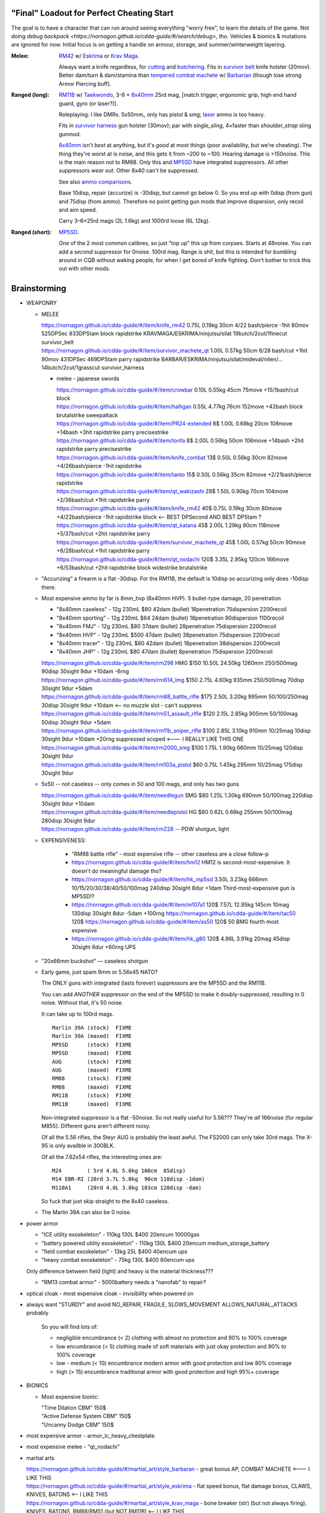 "Final" Loadout for Perfect Cheating Start
======================================================================
The goal is to have a character that can run around seeing everything "worry free", to learn the details of the game.
Not doing `debug backpack <https://nornagon.github.io/cdda-guide/#/search/debug>`, tho.
Vehicles & bionics & mutations are ignored for now.
Initial focus is on getting a handle on armour, storage, and summer/winterweight layering.

:Melee: RM42_ w/ Eskrima_ or `Krav Maga`_.

   Always want a knife regardless, for cutting_ and butchering_.
   Fits in `survivor belt`_ knife holster (20mov).
   Better dam/turn & dam/stamina than `tempered combat machete`_ w/ Barbarian_ (though lose strong Armor Piercing buff).

:Ranged (long): RM11B_ w/ Taekwondo_, 3-6 × 8x40mm_ 25rd mag, [match trigger, ergonomic grip, high end hand guard, gyro (or laser?)].

   Roleplaying: I like DMRs.  5x50mm_ only has pistol & smg; `laser <Laser vs. Rivtech caseless>`_ ammo is too heavy.

   Fits in `survivor harness`_ gun holster (30mov); par with `single_sling`, 4×faster than `shoulder_strap` sling gunmod.

   8x40mm_ isn't *best* at anything, but it's *good* at most things (poor availability, but we're cheating).
   The thing they're worst at is noise, and this gets it from ~200 to ~100.  Hearing damage is >150noise.  This is the main reason not to RM88.
   Only this and MP5SD_ have integrated suppressors.  All other suppressors *wear out*.  Other 8x40 can't be suppressed.

   See also `ammo comparisons`_.

   Base 10disp, repair (accurize) is -30disp, but cannot go below 0.
   So you end up with 0disp (from gun) and 75disp (from ammo).
   Therefore no point getting gun mods that improve dispersion, only recoil and aim speed.

   Carry 3–6×25rd mags (2L 1.6kg) and 1000rd loose (6L 12kg).

:Ranged (short): MP5SD_.

   One of the 2 most common calibres, so just "top up" this up from corpses.
   Starts at 48noise.  You can add a *second* suppressor for 0noise.
   100rd mag.
   Range is shit, but this is intended for bumbling around in CQB without waking people, for when I get bored of knife fighting.
   Don't bother to trick this out with other mods.


.. _cutting:                   https://nornagon.github.io/cdda-guide/#/tool_quality/CUT
.. _butchering:                https://nornagon.github.io/cdda-guide/#/tool_quality/BUTCHER
.. _`survivor harness`:        https://nornagon.github.io/cdda-guide/#/item/survivor_vst
.. _`survivor belt`:           https://nornagon.github.io/cdda-guide/#/item/survivor_belt_notools
.. _RM11B:                     https://nornagon.github.io/cdda-guide/#/item/rm11b_sniper_rifle
.. _RM42:                      https://nornagon.github.io/cdda-guide/#/item/knife_rm42
.. _RM88:                      https://nornagon.github.io/cdda-guide/#/item/rm88_battle_rifle
.. _MP5SD:                     https://nornagon.github.io/cdda-guide/#/item/hk_mp5sd
.. _Eskrima:                   https://nornagon.github.io/cdda-guide/#/martial_art/style_eskrima
.. _`Krav Maga`:               https://nornagon.github.io/cdda-guide/#/martial_art/style_krav_maga
.. _Taekwondo:                 https://nornagon.github.io/cdda-guide/#/martial_art/style_taekwondo
.. _`tempered combat machete`: https://nornagon.github.io/cdda-guide/#/item/survivor_machete_qt
.. _barbarian:                 https://nornagon.github.io/cdda-guide/#/martial_art/style_barbaran


Brainstorming
======================================================================

* WEAPONRY

  * MELEE

    | https://nornagon.github.io/cdda-guide/#/item/knife_rm42                 0.75L 0.19kg 30cm 4/22 bash/pierce -1hit  80mov  525DPSec 833DPStam  block rapidstrike KRAVMAGA/ESKRIMA/ninjutsu/silat 19butch/2cut/1finecut  survivor_belt
    | https://nornagon.github.io/cdda-guide/#/item/survivor_machete_qt        1.00L 0.57kg 50cm 6/28 bash/cut    +1hit  90mov  431DPSec 469DPStam  parry rapidstrike BARBAR/ESKRIMA/ninjutsu/silat/mideval/niten/...  14butch/2cut/1grasscut  survivor_harness

    * melee - japanese swords

      | https://nornagon.github.io/cdda-guide/#/item/crowbar                  0.10L 0.55kg  45cm   75move +15/1bash/cut                      block
      | https://nornagon.github.io/cdda-guide/#/item/halligan                 0.55L 4.77kg  76cm  152move +42bash                block brutalstrike sweepattack
      | https://nornagon.github.io/cdda-guide/#/item/PR24-extended         8$ 1.00L 0.68kg  20cm  108move +14bash +3hit rapidstrike parry precisestrike
      | https://nornagon.github.io/cdda-guide/#/item/tonfa                 8$ 2.00L 0.56kg  50cm  106move +14bash          +2hit rapidstrike parry precisestrike
      | https://nornagon.github.io/cdda-guide/#/item/knife_combat         13$ 0.50L 0.56kg  30cm   82move +4/26bash/pierce -1hit rapidstrike
      | https://nornagon.github.io/cdda-guide/#/item/tanto                15$ 0.50L 0.56kg  35cm   82move +2/21bash/pierce       rapidstrike
      | https://nornagon.github.io/cdda-guide/#/item/qt_wakizashi         28$ 1.50L 0.90kg  70cm  104move +2/36bash/cut    +1hit rapidstrike parry
      | https://nornagon.github.io/cdda-guide/#/item/knife_rm42           40$ 0.75L 0.19kg  30cm   80move +4/22bash/pierce -1hit rapidstrike block                            <-- BEST DPSecond AND BEST DPStam ?
      | https://nornagon.github.io/cdda-guide/#/item/qt_katana            45$ 2.00L 1.29kg  90cm  118move +5/37bash/cut    +2hit rapidstrike parry
      | https://nornagon.github.io/cdda-guide/#/item/survivor_machete_qt  45$ 1.00L 0.57kg  50cm   90move +6/28bash/cut    +1hit rapidstrike parry
      | https://nornagon.github.io/cdda-guide/#/item/qt_nodachi          120$ 3.35L 2.95kg 120cm  166move +6/53bash/cut    +2hit rapidstrike block widestrike brutalstrike

  * "Accurizing" a firearm is a flat -30disp.
    For the RM11B, the default is 10disp so accurizing only does -10disp there.


  * Most expensive ammo by far is 8mm_hvp (8x40mm HVP).
    5 bullet-type damage, 20 penetration

    * "8x40mm caseless" - 12g 230mL $80  42dam (bullet) 18penetration 75dispersion 2200recoil
    * "8x40mm sporting" - 12g 230mL $64  24dam (bullet) 18penetration 90dispersion 1100recoil
    * "8x40mm FMJ"      - 12g 230mL $80  37dam (bullet) 28penetration 75dispersion 2200recoil
    * "8x40mm HVP"      - 12g 230mL $500 47dam (bullet) 38penetration 75dispersion 2200recoil
    * "8x40mm tracer"   - 12g 230mL $80  42dam (bullet) 18penetration 38dispersion 2200recoil
    * "8x40mm JHP"      - 12g 230mL $80  47dam (bullet)  8penetration 75dispersion 2200recoil

    | https://nornagon.github.io/cdda-guide/#/item/rm298 HMG          $150 10.50L 24.50kg 1260mm    250/500mag  90disp 30sight 9dur +10dam -6rng
    | https://nornagon.github.io/cdda-guide/#/item/rm614_lmg          $150  2.75L  4.60kg  935mm    250/500mag  70disp 30sight 9dur  +5dam
    | https://nornagon.github.io/cdda-guide/#/item/rm88_battle_rifle  $175  2.50L  3.20kg  995mm 50/100/250mag  30disp 30sight 9dur +10dam            <-- no muzzle slot - can't suppress
    | https://nornagon.github.io/cdda-guide/#/item/rm51_assault_rifle $120  2.15L  2.85kg  905mm 50/100mag      50disp 30sight 9dur  +5dam
    | https://nornagon.github.io/cdda-guide/#/item/rm11b_sniper_rifle $100  2.85L  3.10kg  910mm      10/25mag  10disp 30sight 9dur +10dam +20rng suppressed scoped    <--- I REALLY LIKE THIS ONE
    | https://nornagon.github.io/cdda-guide/#/item/rm2000_smg         $100  1.75L  1.90kg  660mm      10/25mag 120disp 30sight 9dur
    | https://nornagon.github.io/cdda-guide/#/item/rm103a_pistol       $60  0.75L  1.45kg  295mm      10/25mag 175disp 30sight 9dur

  * 5x50 -- not caseless -- only comes in 50 and 100 mags, and only has two guns

    | https://nornagon.github.io/cdda-guide/#/item/needlegun    SMG $80 1.25L 1.30kg 690mm 50/100mag 220disp 30sight 9dur +10dam
    | https://nornagon.github.io/cdda-guide/#/item/needlepistol HG  $80 0.62L 0.68kg 255mm 50/100mag 280disp 30sight 9dur

    | https://nornagon.github.io/cdda-guide/#/item/rm228 -- PDW shotgun, light

  * EXPENSIVENESS:

      * "RM88 battle rifle" - most expensive rifle -- other caseless are a close follow-p
      * https://nornagon.github.io/cdda-guide/#/item/hm12
        HM12 is second-most-expensive.  It doesn't do meaningful damage tho?

      * https://nornagon.github.io/cdda-guide/#/item/hk_mp5sd  3.50L 3.23kg 666mm 10/15/20/30/38/40/50/100mag 240disp 30sight 8dur +1dam
        Third-most-expensive gun is MP5SD!?

      * https://nornagon.github.io/cdda-guide/#/item/m107a1  120$  7.57L 12.95kg 145cm 10mag 130disp 30sight 8dur -5dam +100rng
        https://nornagon.github.io/cdda-guide/#/item/tac50   120$
        https://nornagon.github.io/cdda-guide/#/item/as50    120$
        50 BMG fourth most expensive

      * https://nornagon.github.io/cdda-guide/#/item/hk_g80  120$  4.96L 3.91kg 20mag 45disp 30sight 8dur +60rng UPS

  * "20x66mm buckshot"  — caseless shotgun

  * Early game, just spam 9mm or 5.56x45 NATO?

    The ONLY guns with integrated (lasts forever) suppressors are the MP5SD and the RM11B.

    You can add *ANOTHER* suppressor on the end of the MP5SD to make it doubly-suppressed, resulting in 0 noise.
    Without that, it's 50 noise.

    It can take up to 100rd mags. ::

        Marlin 39A (stock)  FIXME
        Marlin 39A (maxed)  FIXME
        MP5SD      (stock)  FIXME
        MP5SD      (maxed)  FIXME
        AUG        (stock)  FIXME
        AUG        (maxed)  FIXME
        RM88       (stock)  FIXME
        RM88       (maxed)  FIXME
        RM11B      (stock)  FIXME
        RM11B      (maxed)  FIXME

    Non-integrated suppressor is a flat -50noise.
    So not really useful for 5.56???
    They're *all* 166noise (for regular M855).
    Different guns aren't different noisy.

    Of all the 5.56 rifles, the Steyr AUG is probably the least awful.
    The FS2000 can only take 30rd mags.
    The X-95 is only availble in 300BLK.

    Of all the 7.62x54 rifles, the interesting ones are::

        M24        ( 5rd 4.0L 5.0kg 100cm  85disp)
        M14 EBR-RI (20rd 3.7L 5.0kg  90cm 110disp -1dam)
        M110A1     (20rd 4.0L 3.8kg 103cm 120disp -dam)

    So fuck that just skip straight to the 8x40 caseless.

  * The Marlin 39A can also be 0 noise.

* power armor

  * "ICE utility exoskeleton"             - 110kg 130L $400 20encum 10000gas
  * "battery powered utility exoskeleton" - 110kg 130L $400 20encum medium_storage_battery
  * "field combat exoskeleton"            -  13kg  25L $400 40encum ups
  * "heavy combat exoskeleton"            -  75kg 130L $400 60encum ups

  Only difference between field (light) and heavy is the material thickness???

  * "RM13 combat armor"                   -    5000battery
    needs a "nanofab" to repair?


* optical cloak  - most expensive cloak - invisibility when powered on


* always want "STURDY" and avoid NO_REPAIR, FRAGILE, SLOWS_MOVEMENT
  ALLOWS_NATURAL_ATTACKS probably


    So you will find lots of:

    • negligible encumbrance (< 2) clothing with almost no protection and 90% to 100% coverage
    • low encumbrance (< 5) clothing made of soft materials with just okay protection and 90% to 100% coverage
    • low - medium (< 10) encumbrance modern armor with good protection and low 80% coverage
    • high (> 15) encumbrance traditional armor with good protection and high 95%+ coverage

* BIONICS


  * Most expensive bionic:

    | "Time Dilation CBM"  150$
    | "Active Defense System CBM" 150$
    | "Uncanny Dodge CBM" 150$



* most expensive armor - armor_lc_heavy_chestplate
* most expensive melee - "qt_nodachi"


* martial arts

  | https://nornagon.github.io/cdda-guide/#/martial_art/style_barbaran   - great bonus AP, COMBAT MACHETE   <--- I LIKE THIS
  | https://nornagon.github.io/cdda-guide/#/martial_art/style_eskrima    - flat speed bonus, flat damage bonus, CLAWS, KNIVES, BATONS  <-- I LIKE THIS
  | https://nornagon.github.io/cdda-guide/#/martial_art/style_krav_maga  - bone breaker (str) (but not always firing), KNIVES, BATONS, RM88/RM51 (but NOT RM11B)  <-- I LIKE THIS
  | https://nornagon.github.io/cdda-guide/#/martial_art/style_muay_thai  - str bonuses, unarmed only
  | https://nornagon.github.io/cdda-guide/#/martial_art/style_leopard    - crit chance bonus (dex)
  | https://nornagon.github.io/cdda-guide/#/martial_art/style_ninjutsu   - great but situational - mostly useless in daytime
  | https://nornagon.github.io/cdda-guide/#/martial_art/style_zui_quan


* gunmods:

  :barrel: barrel_ported: overall worse - meh
  :barrel: barrel_small: +75 dispersion +2noise --- CANNOT SPAWN THIS, USE TOOL TO saw_barrel ACTION.  (There is also saw_stock!)
  :grip: light_grip 25% weight reduction, -2 handling, REDUCED_BASHING
  :grip: pistol_grip +2 handling
  :mechanism: match_trigger -1 dispersion
  :mechanism: waterproof (not needed for 8x40mm caseless)
  :brass_catcher: (not needed for 8x40mm caseless)
  :muzzle: muzzle_break: +15disp +14noise +4handling
  :muzzle: suppressor: +2 handling -50noise, CONSUMABLE
  :#rail: offset_sights: +25% sight_dispersion
  :rail: rail_laser_sight: 30sight 3000fov +15aimspeed
  :rail: stabilizer: -1disp +6handling

  :sling: shoulder_strap:        10$ 100g 250ml "adjust - torso_hanging_back" <-- GOOD? --- easier to just have a survivor harness

  :stock: adjustable_stock: -1disp +1handling
  :stock: recoil_stock: +4handling
  :stock accessory: cheek_pad: -1disp +2handling
  :stock accessory: butt_hook +100g +100ml +4cm -15disp <-- not worth it?

  SHIT STOCKS THAT NEED BABYSITTING:

  :stock: high_end_folding_stock: -1disp +5handling (when unfolded), ??? (when folded)
  :stock: wire_stock: +2handling (when unfolded), ...
  :stocK: under_folding_stock: +8handling (when unfolded) ...
  :stock: stock_none: -10handling --- length???

  :underbarrel: bipod: +18handling BIPOD SLOW_WIELD
  :underbarrel: bipod_handguard: (foldable bipod)  +4handling (folded)   +18handling BIPOD SLOW_WIELD (unfolded)
  :underbarrel: modern_handguard: +6handling -6disp, -5%weight
  :#underbarrel: grip: 68g 119ml +6handling <-- WORSE
  :#underbarrel: inter_bayonet: 1g 92ml +22cm +10cut (melee) (unfolded); 1g 92ml (unfolded)  --- FOR SKS/Mosin only
  :underbarrel: laser_sight: 70g +15aimspeed 3000fov
  :underbarrel: theres a rivtech RM121 caseless shotgun, but MEH

  :sights: improve_sights (iron):                  30sight 360fov
  :sights: red_dot_sight:               150g 80ml  27sight 630fov +10aimspeed
  :sights: holo_sight:                  255g 290ml 23sight 720fov +10aimspeed
  :sights: acog_scope:                  280g 112ml  8sight 270fov             ZOOM
  :sights: hybrid_sight_4x:             280g 112ml  8sight 270fov             ZOOM (ACOG + spot for backup optic on top)
  :sights: holo_magnified:              320g 390ml 13sight 270fov  +5aimspeed ZOOM
  :sights: rifle_scope:                 669g 485ml  0sight 270fov  -1aimspeed ZOOM
  :sights: rifle_scope_high_end_mount:  700g 485ml  0sight 270fov  -1aimspeed ZOOM (spot for backup optic on top)

  :???: grip_mount, rail_mount, sights_mount, stock_mount --- this is for shit old guns

  :laser stuff: not considered





* armor:

  torso_armor: ignore for now
  legs_armor:  ignore for now
  arms_armor:  ignore for now




* HOLSTERS:

  | survivor_duffel_bag:       2 × tool_loop          4L 6kg 40-100cm  300mov +1encum
  | survivor_duffel_bag:           under_handles      4L 6kg 40-100cm 80mov +5encum
  | survivor_pack:                 waterbottle        0.5L 1kg 7-12cm 80mov  --- what kind of bottle?
  | survivor_pack:                 tool_loop          4L 6kg 40-100cm 300mov +1encum
  | survivor_pack:             2 × krab               5L 6kg 20-120cm 150mov +3encum
  | survivor_rucksack:
  |
  | canteen_pouch:                                    1.75L  1.8kg 13cm   40mov  20%encum      PALS_SMALL --- canteen
  | flashlight_pouch:                                 0.50L  0.5kg 37cm   40mov  30%encum      PALS_SMALL --- flashlight/heavy_flashlight
  | gas_mask_pouch:                    (1)            1.25L  2.0kg 30cm   80mov  30%encum      PALS_MEDIUM
  | gas_mask_pouch:                    (2)            0.25L  0.5kg  8cm   80mov  30%encum
  |
  | tacvest:                                          0.3-1L 2.0kg  30cm  50mov
  | tactical_holster:                                 0.3-1L 2.0kg  30cm  70mov                PALS_SMALL
  | load_bearing_vest_sling:           "rifle sling"  1.0-8L 8.2kg 120cm  30mov 160%encum
  | heavy_load_bearing_vest_sling:     "rifle sling"  1.0-8L 8.2kg 120cm  30mov 200%encum
  | heavy_load_bearing_vest_breacher:  "rifle sling"  1.0-8L 8.2kg 120cm  30mov 200%encum
  | heavy_load_bearing_vest_breacher:  "SG magnets"   1.0-4L 8.2kg  60cm  60mov 200%encum
  | ballistic_vest_light_operator:     "glowstick"    meh
  |
  | fireman_belt:                      BELT_CLIP          2L 6.0kg  90cm  50mov
  | leather_belt:                      BELT_CLIP          1L 0.8kg  70cm  60mov
  | police_belt:                       BELT_CLIP        2.3L 3.6kg  70cm  50mov
  | santa_belt:                        BELT_CLIP        1.2L 0.8kg  90cm  60mov
  | tool_belt:                      6× BELT_CLIP/KNIFE  1.5L 1.5kg  70cm  50mov
  | webbing_belt:                      BELT_CLIP        1.5L 1.0kg  70cm  60mov
  | suspender_holster:                                0.3-1L 2.0kg  30cm  50mov
  |
  | [... I GOT BORED OF THIS...]



* STATIC STORAGE::

    Type                 Volume  BlocksMove?  BlocksLOS?  EasyCraft?
    Dresser              2000L   Y            N           Y
    Bookcase             2000L   Y            Y           Y
    EntertainmentCenter  2000L   Y            Y
    Clothing_Rail        1750L   Y            N
    Display_Rack         1750L   Y            N
    Wooden_Rack          1500L   Y            N
    Utility_Shelf        1500L   Y            N
    Warehouse_Shelf      3500L   Y            Y


Survivor Gear
------------------------------------------------------------
General opinion seems to be that

• `power armor <https://nornagon.github.io/cdda-guide/#/item/power_armor_light>`_ (et al)
  `phase immersion suit <https://nornagon.github.io/cdda-guide/#/item/phase_immersion_suit>`_
  `RM13 combat armor <https://nornagon.github.io/cdda-guide/#/item/rm13_armor>`_
  are all good but have caveats/finnicky.

• The `bespoke_armor <https://github.com/CleverRaven/Cataclysm-DDA/tree/master/data/json/items/armor/bespoke_armor>`_ tree is pretty good, but
  `nomad <https://nornagon.github.io/cdda-guide/#/search/nomad>`_ is objectively worse then
  `survivor <https://nornagon.github.io/cdda-guide/#/search/survivor>`_.
  The nomad stuff also hooks into bionics, and I'm not touching bionics yet.

So let's initially start with the assumption that *all* clothing/armor should be pulled from the `survivor` part of ``bespoke_armor``.

• Light/medium/heavy is the usual dodge/block tradeoff.
  I'm less confident about the winter, flame, and wetsuit variants.
  Can we instead get away with just summerweight + some thermal undies?

  Ignore "faux-fur" as being just a crap version of fur (winter)?

• "Survivor Suit" is obsolete, as are modular ballistic vest (MBR).
  Some of the new names *do not* have "survivor" in their search title!


.. list-table:: Survivor gear by kind and location
   :header-rows: 1

   * * Variant
     * Bodysuit
     * Legs
     * Coat
     * Head
     * Hands
     * Feet

   * * **Light**
     * `light Kevlar jumpsuit <https://nornagon.github.io/cdda-guide/#/item/lsurvivor_jumpsuit>`_
     * `light survivor cargo pants <https://nornagon.github.io/cdda-guide/#/item/lsurvivor_pants>`_
     * [`sleeveless <https://nornagon.github.io/cdda-guide/#/item/sleeveless_trenchcoat_survivor>`_] `survivor trenchcoat <https://nornagon.github.io/cdda-guide/#/item/trenchcoat_survivor>`_
     * `light survivor hood <https://nornagon.github.io/cdda-guide/#/item/hood_lsurvivor>`_
     * [`pair of fingerless <https://nornagon.github.io/cdda-guide/#/item/gloves_lsurvivor_fingerless>`_] `light survivor gloves <https://nornagon.github.io/cdda-guide/#/item/gloves_lsurvivor>`_
     * `pair of light survivor boots <https://nornagon.github.io/cdda-guide/#/item/boots_lsurvivor>`_

   * * **Regular**
     * `Kevlar jumpsuit <https://nornagon.github.io/cdda-guide/#/item/survivor_jumpsuit>`_
     * `survivor cargo pants <https://nornagon.github.io/cdda-guide/#/item/pants_survivor>`_
     * [`sleeveless <https://nornagon.github.io/cdda-guide/#/item/sleeveless_duster_survivor>`_] `survivor duster <https://nornagon.github.io/cdda-guide/#/item/duster_survivor>`_
     * `survivor hood <https://nornagon.github.io/cdda-guide/#/item/hood_survivor>`_
     * [`pair of fingerless <https://nornagon.github.io/cdda-guide/#/item/gloves_survivor_fingerless>`_] `survivor gloves <https://nornagon.github.io/cdda-guide/#/item/gloves_survivor>`_
     * `pair of survivor boots <https://nornagon.github.io/cdda-guide/#/item/boots_survivor>`_

   * * **Heavy**
     * `heavy Kevlar jumpsuit <https://nornagon.github.io/cdda-guide/#/item/hsurvivor_jumpsuit>`_
     * ∅
     * ∅
     * ∅?
     * `pair of heavy survivor gloves <https://nornagon.github.io/cdda-guide/#/item/gloves_hsurvivor>`_
     * `pair of heavy survivor gloves <https://nornagon.github.io/cdda-guide/#/item/boots_hsurvivor>`_

   * * **Fur/Winter**
     * [`faux <https://nornagon.github.io/cdda-guide/#/item/wsurvivor_jumpsuit_nofur>`_] `fur Kevlar jumpsuit <https://nornagon.github.io/cdda-guide/#/item/wsurvivor_jumpsuit>`_
     * ∅
     * ∅
     * [`faux <https://nornagon.github.io/cdda-guide/#/item/hood_wsurvivor_nofur>`_] `fur survivor hood <https://nornagon.github.io/cdda-guide/#/item/hood_wsurvivor>`_
     * [`pair of faux <https://nornagon.github.io/cdda-guide/#/item/gloves_wsurvivor_nofur>`_] `fur survivor gloves <https://nornagon.github.io/cdda-guide/#/item/gloves_wsurvivor>`_
     * [`pair of faux <https://nornagon.github.io/cdda-guide/#/item/boots_wsurvivor_nofur>`_] `fur survivor boots <https://nornagon.github.io/cdda-guide/#/item/boots_wsurvivor>`_

   * * **Neoprene**
     * [`thick <https://nornagon.github.io/cdda-guide/#/item/thick_h20survivor_jumpsuit>`_] `Kevlar wetsuit <https://nornagon.github.io/cdda-guide/#/item/h20survivor_jumpsuit>`_
     * ∅?
     * ∅?
     * `survivor wetsuit hood <https://nornagon.github.io/cdda-guide/#/item/hood_h20survivor>`_
     * `pair of survivor wetsuit gloves <https://nornagon.github.io/cdda-guide/#/item/gloves_h20survivor>`_
     * `pair of survivor wetsuit boots <https://nornagon.github.io/cdda-guide/#/item/boots_h20survivor>`_

   * * **Nomex**
     * `Kevlar firesuit <https://nornagon.github.io/cdda-guide/#/item/fsurvivor_jumpsuit>`_
     * ∅?
     * ∅?
     * `survivor firehood <https://nornagon.github.io/cdda-guide/#/item/hood_fsurvivor>`_
     * `pair of survivor firegloves <https://nornagon.github.io/cdda-guide/#/item/gloves_fsurvivor>`_
     * `pair of survivor fireboots <https://nornagon.github.io/cdda-guide/#/item/boots_fsurvivor>`_

Stuff that did not fit in the table:

  Nomad stuff:
  https://nornagon.github.io/cdda-guide/#/item/nomad_bodyglove_1
  https://nornagon.github.io/cdda-guide/#/item/nomad_bodyglove_2
  https://nornagon.github.io/cdda-guide/#/item/armor_nomad
  https://nornagon.github.io/cdda-guide/#/item/armor_nomad_advanced
  https://nornagon.github.io/cdda-guide/#/item/armor_nomad_light
  https://nornagon.github.io/cdda-guide/#/item/helmet_nomad
  https://nornagon.github.io/cdda-guide/#/item/nomad_rig (nomad_rig = survivor_rig + survivor_belt_notools?)

  Merc stuff:
  https://nornagon.github.io/cdda-guide/#/item/armor_mercenary_top
  https://nornagon.github.io/cdda-guide/#/item/armor_mercenary_bottom
  https://nornagon.github.io/cdda-guide/#/item/helmet_scavenger

  Storage:

  | https://nornagon.github.io/cdda-guide/#/item/survivor_duffel_bag
  | https://nornagon.github.io/cdda-guide/#/item/survivor_pack
  | https://nornagon.github.io/cdda-guide/#/item/survivor_rucksack
  | https://nornagon.github.io/cdda-guide/#/item/survivor_runner_pack
  | https://nornagon.github.io/cdda-guide/#/item/survivor_rig

  Utility:

  | https://nornagon.github.io/cdda-guide/#/item/survivor_belt_notools
  | https://nornagon.github.io/cdda-guide/#/item/survivor_goggles
  | https://nornagon.github.io/cdda-guide/#/item/survivor_vest


* TOOLS

  - ALWAYS WANT THESE:

    | https://nornagon.github.io/cdda-guide/#/item/survivor_scope  - increase mapping distance
    | https://nornagon.github.io/cdda-guide/#/item/survivor_vest_light -- instead of flashlight

  | `cutting            <https://nornagon.github.io/cdda-guide/#/tool_quality/CUT>`_  (2) https://nornagon.github.io/cdda-guide/#/item/knife_rm42
  | `grass cutting      <https://nornagon.github.io/cdda-guide/#/tool_quality/GRASS_CUT>`_ MEH (1) https://nornagon.github.io/cdda-guide/#/item/bio_surgical_razorsurvivor_machete_qt (2) https://nornagon.github.io/cdda-guide/#/item/bio_surgical_razorsickle
  | `fine cutting       <https://nornagon.github.io/cdda-guide/#/tool_quality/CUT_FINE>`_ (4) https://nornagon.github.io/cdda-guide/#/item/bio_surgical_razor (3) https://nornagon.github.io/cdda-guide/#/item/scalpel
  | `glare protection   <https://nornagon.github.io/cdda-guide/#/tool_quality/GLARE>`_ (1) survivor_firemask (but not survivor_goggles!), https://nornagon.github.io/cdda-guide/#/item/goggles_welding
  | `shearing           <https://nornagon.github.io/cdda-guide/#/tool_quality/SHEAR>`_ MEH (1) https://nornagon.github.io/cdda-guide/#/item/shears (3) https://nornagon.github.io/cdda-guide/#/item/elec_shears
  | `churn              <https://nornagon.github.io/cdda-guide/#/tool_quality/CHURN>`_ MEH (1) https://nornagon.github.io/cdda-guide/#/item/churn
  | `awl                <https://nornagon.github.io/cdda-guide/#/tool_quality/LEATHER_AWL>`_ (2) https://nornagon.github.io/cdda-guide/#/item/tailors_kit
  | `curved needle      <https://nornagon.github.io/cdda-guide/#/tool_quality/SEW_CURVED>`_ (1) https://nornagon.github.io/cdda-guide/#/item/tailors_kit
  | `anesthesia         <https://nornagon.github.io/cdda-guide/#/tool_quality/ANESTHESIA>`_ MEH? (1) https://nornagon.github.io/cdda-guide/#/item/anesthetic_kit
  | `fishing            <https://nornagon.github.io/cdda-guide/#/tool_quality/FISHING>`_ MEH (2) https://nornagon.github.io/cdda-guide/#/item/fishing_rod_professional
  | `fish trapping      <https://nornagon.github.io/cdda-guide/#/tool_quality/FISH_TRAP>`_ MEH (1) https://nornagon.github.io/cdda-guide/#/item/fish_trap_basket
  | `smoothing          <https://nornagon.github.io/cdda-guide/#/tool_quality/SMOOTH>`_ for construction? (2) https://nornagon.github.io/cdda-guide/#/item/metal_smoother
  | `welding            <https://nornagon.github.io/cdda-guide/#/tool_quality/WELD>`_ (2) https://nornagon.github.io/cdda-guide/#/item/welder  (welding *kit* appears to be only interesting for vehicles)
  | `hammering          <https://nornagon.github.io/cdda-guide/#/tool_quality/HAMMER>`_ (3) https://nornagon.github.io/cdda-guide/#/item/small_repairkit
  | `fine hammering     <https://nornagon.github.io/cdda-guide/#/tool_quality/HAMMER_FINE>`_ (1) https://nornagon.github.io/cdda-guide/#/item/small_repairkit
  | `soft hammering     <https://nornagon.github.io/cdda-guide/#/tool_quality/HAMMER_SOFT>`_ (1) https://nornagon.github.io/cdda-guide/#/item/small_repairkit
  | `wood sawing        <https://nornagon.github.io/cdda-guide/#/tool_quality/SAW_W>`_ (2) https://nornagon.github.io/cdda-guide/#/item/bow_saw (the misc repair kit isn't actually any better; the tailor kit handles all the other parts of it)
  | `metal sawing       <https://nornagon.github.io/cdda-guide/#/tool_quality/SAW_M>`_ (10) https://nornagon.github.io/cdda-guide/#/item/angle_grinder (2) https://nornagon.github.io/cdda-guide/#/item/small_repairkit
  | `fine metal sawing  <https://nornagon.github.io/cdda-guide/#/tool_quality/SAW_M_FINE>`_ (2) https://nornagon.github.io/cdda-guide/#/item/tin_snips (1) https://nornagon.github.io/cdda-guide/#/item/small_repairkit
  | `food cooking       <https://nornagon.github.io/cdda-guide/#/tool_quality/COOK>`_ (3) https://nornagon.github.io/cdda-guide/#/item/survivor_mess_kit
  | `boiling            <https://nornagon.github.io/cdda-guide/#/tool_quality/BOIL>`_ (2) https://nornagon.github.io/cdda-guide/#/item/survivor_mess_kit
  | `containing         <https://nornagon.github.io/cdda-guide/#/tool_quality/CONTAIN>`_ (1) https://nornagon.github.io/cdda-guide/#/item/survivor_mess_kit (probably want a huge drum, too)
  | `chemical making    <https://nornagon.github.io/cdda-guide/#/tool_quality/CHEM>`_
  | `smoking            <https://nornagon.github.io/cdda-guide/#/tool_quality/SMOKE_PIPE>`_
  | `distilling         <https://nornagon.github.io/cdda-guide/#/tool_quality/DISTILL>`_
  | `tree cutting       <https://nornagon.github.io/cdda-guide/#/tool_quality/AXE>`_
  | `digging            <https://nornagon.github.io/cdda-guide/#/tool_quality/DIG>`_
  | `bolt turning       <https://nornagon.github.io/cdda-guide/#/tool_quality/WRENCH>`_
  | `fine bolt turning  <https://nornagon.github.io/cdda-guide/#/tool_quality/WRENCH_FINE>`_
  | `screw driving      <https://nornagon.github.io/cdda-guide/#/tool_quality/SCREW>`_
  | `fine screw driving <https://nornagon.github.io/cdda-guide/#/tool_quality/SCREW_FINE>`_
  | `butchering         <https://nornagon.github.io/cdda-guide/#/tool_quality/BUTCHER>`_
  | `drilling           <https://nornagon.github.io/cdda-guide/#/tool_quality/DRILL>`_
  | `rock drilling      <https://nornagon.github.io/cdda-guide/#/tool_quality/DRILL_ROCK>`_
  | `prying             <https://nornagon.github.io/cdda-guide/#/tool_quality/PRY>`_
  | `nail prying        <https://nornagon.github.io/cdda-guide/#/tool_quality/PRYING_NAIL>`_
  | `punch              <https://nornagon.github.io/cdda-guide/#/tool_quality/PUNCH>`_
  | `pencil             <https://nornagon.github.io/cdda-guide/#/tool_quality/WRITE>`_
  | `lifting            <https://nornagon.github.io/cdda-guide/#/tool_quality/LIFT>`_
  | `jacking            <https://nornagon.github.io/cdda-guide/#/tool_quality/JACK>`_
  | `self jacking       <https://nornagon.github.io/cdda-guide/#/tool_quality/SELF_JACK>`_
  | `siphoning          <https://nornagon.github.io/cdda-guide/#/tool_quality/HOSE>`_
  | `chiseling          <https://nornagon.github.io/cdda-guide/#/tool_quality/CHISEL>`_
  | `wood chiseling     <https://nornagon.github.io/cdda-guide/#/tool_quality/CHISEL_WOOD>`_
  | `sewing             <https://nornagon.github.io/cdda-guide/#/tool_quality/SEW>`_
  | `knitting           <https://nornagon.github.io/cdda-guide/#/tool_quality/KNIT>`_
  | `bullet pulling     <https://nornagon.github.io/cdda-guide/#/tool_quality/PULL>`_
  | `anvil              <https://nornagon.github.io/cdda-guide/#/tool_quality/ANVIL>`_
  | `analysis           <https://nornagon.github.io/cdda-guide/#/tool_quality/ANALYSIS>`_
  | `concentration      <https://nornagon.github.io/cdda-guide/#/tool_quality/CONCENTRATE>`_
  | `separation         <https://nornagon.github.io/cdda-guide/#/tool_quality/SEPARATE>`_
  | `fine distillation  <https://nornagon.github.io/cdda-guide/#/tool_quality/FINE_DISTILL>`_
  | `chromatography     <https://nornagon.github.io/cdda-guide/#/tool_quality/CHROMATOGRAPHY>`_
  | `grinding           <https://nornagon.github.io/cdda-guide/#/tool_quality/GRIND>`_
  | `fine grinding      <https://nornagon.github.io/cdda-guide/#/tool_quality/FINE_GRIND>`_
  | `reaming            <https://nornagon.github.io/cdda-guide/#/tool_quality/REAM>`_
  | `filing             <https://nornagon.github.io/cdda-guide/#/tool_quality/FILE>`_
  | `clamping           <https://nornagon.github.io/cdda-guide/#/tool_quality/VISE>`_
  | `pressurizing       <https://nornagon.github.io/cdda-guide/#/tool_quality/PRESSURIZATION>`_
  | `lockpicking        <https://nornagon.github.io/cdda-guide/#/tool_quality/LOCKPICK>`_
  | `extraction         <https://nornagon.github.io/cdda-guide/#/tool_quality/EXTRACT>`_
  | `filtration         <https://nornagon.github.io/cdda-guide/#/tool_quality/FILTER>`_
  | `suspending         <https://nornagon.github.io/cdda-guide/#/tool_quality/SUSPENDING>`_
  | `rope               <https://nornagon.github.io/cdda-guide/#/tool_quality/ROPE>`_
  | `clean surface      <https://nornagon.github.io/cdda-guide/#/tool_quality/SURFACE>`_
  | `wheel fastening    <https://nornagon.github.io/cdda-guide/#/tool_quality/WHEEL_FAST>`_
  | `fabric cutting     <https://nornagon.github.io/cdda-guide/#/tool_quality/FABRIC_CUT>`_ (1) https://nornagon.github.io/cdda-guide/#/item/tailors_kit
  | `oven cooking       <https://nornagon.github.io/cdda-guide/#/tool_quality/OVEN>`_
  | `gun                <https://nornagon.github.io/cdda-guide/#/tool_quality/GUN>`_
  | `rifle              <https://nornagon.github.io/cdda-guide/#/tool_quality/RIFLE>`_
  | `shotgun            <https://nornagon.github.io/cdda-guide/#/tool_quality/SHOTGUN>`_
  | `smg                <https://nornagon.github.io/cdda-guide/#/tool_quality/SMG>`_
  | `pistol             <https://nornagon.github.io/cdda-guide/#/tool_quality/PISTOL>`_
  | `glass cutting      <https://nornagon.github.io/cdda-guide/#/tool_quality/CUT_GLASS>`_


* OLD REDDIT STUFF ABOUT FULL ARMOR LOADOUT::

    hvy survivor suit 2/30/37
    win survivor suit 2/15/22 -75w
    fur coat w80	over torso/arms
    survivor duster 0/4/9 over torso/arms/legs - storage
                                                    under				over				strapped
    mouth		survivor mask 1/9/13 (win)
                    heavy survivor helmet 3/36/45					survivor hood 2/12/18
                                                                                    (win surv hood) 2/15/22
    torso		hoodie +arms 0/4/4		Kevlar 0/9/18			leather jacket +arms 1/9/9	MBR hard 5/36/60
                    t-shirt 0/1/1			2(camo?)tank tops 0/1/1		leather vest 0/9/9		MBR steel 3/30/37
                    long sleeved +arms 0/1/1					s.trenchcoat +arms 0/4/9	MBR ceramic 1/15/37
                                                                                                                    MBR 0/12/24
                                                                                                                    chest rig 0/3/3
    arms		hoodie +torso 0/4/4		2arm warmers 0/1/1		leather jacket +torso 1/9/9	chitin guards 1/18/24
                    long sleeved +torso 0/1/1					trenchcoat +torso 0/4/9		2elbow pads 0/7/7
    hands		heavy survivor gloves 2/24/30
                    chitinous gauntlets 1/18/24
                    leather armor gauntlets 0/9/9	2glove liners 0/1/1
    legs		survivor cargo 0/3/6		2boxer shorts 0/1/1		metal leg guards 2/24/24	2knee pads 0/7/7
                                                    hard leg guards 1/6/6		leather chaps 0/9/9		drop leg pouch 0/3/3
    feet		heavy survivor boots 2/36/45	flame resistant sock 0/3/3					2ankle holster 0/3/3
                    chitinous boots 1/18/24
                    leather armor boots 0/15/15
    eyes no mouth	ballistic glasses 0/9/13

    plus 2helmet netting, 2fanny packs tactical drop pouch?
    leather pouch 0/3/3


  * MBR / "modularvest" / "modular ballistic vest" becomes
    "ballistic_vest_esapi"
    "ballistic_vest_heavy"
    "legpouch_large"

    https://github.com/CleverRaven/Cataclysm-DDA/commit/6b36c10b273e693617cb161972fb561381a1c778

    "heavy survivor suit" is obsolete, becomes....

    "Survivor suits are completely superior to nomad. STURDY means you can
    get mobbed without fearing prolonged combat will wreck your armor"
    "Nomad definitely requires a lot of patching up though"



  * NEWER ADVICE:
    https://www.reddit.com/r/cataclysmdda/comments/wk7ozt/cdda_best_armor_in_experimental/

    * OUTER https://nornagon.github.io/cdda-guide/#/item/touring_suit

    * NORMAL (early game)

      | https://nornagon.github.io/cdda-guide/#/item/lsurvivor_armor
      | https://nornagon.github.io/cdda-guide/#/item/pants_survivor
      | https://nornagon.github.io/cdda-guide/#/item/survivor_jumpsuit


    This is effectively what "veteran survivor zombie" has as its loot drops.
    This is probably a good reference for good "survivor X" gear loadouts:

        https://github.com/CleverRaven/Cataclysm-DDA/blob/master/data/json/itemgroups/Clothing_Gear/clothing.json#L3032-L3280

    RE MELEE WEAPONS

        https://www.reddit.com/r/cataclysmdda/comments/usxw73/whats_the_best_melee_build_in_experimental/


Ammo comparisons
------------------------------------------------------------

.. csv-table:: 8x40mm caseless variants (all are 0.23L 0.01kg 6cm)
   :header: Variant,   Dam,   AP, Rng, Disp , Recoil,  Noise

   8x40mm_HVP_,         47,   38,  42,   75,    2200,   1870
   8x40mm_FMJ_,         37,   28,  42,   75,    2200,   1120
   8x40mm_,             42,   18,  42,   75,    2200,    840
   8x40mm_tracer_,      42,   18,  42,   60,    2200,    840
   8x40mm_bootleg_,     42,    8,  42,   82,    2200,    422
   8x40mm_JHP_,         47,    8,  42,   75,    2200,    460
   8x40mm_sporting_,    21,   18,  42,   90,    1100,    462


.. _8x40mm_HVP: https://nornagon.github.io/cdda-guide/#/item/8mm_hvp
.. _8x40mm_FMJ: https://nornagon.github.io/cdda-guide/#/item/8mm_fmj
.. _8x40mm: https://nornagon.github.io/cdda-guide/#/item/8mm_caseless
.. _8x40mm_tracer: https://nornagon.github.io/cdda-guide/#/item/8mm_inc
.. _8x40mm_bootleg: https://nornagon.github.io/cdda-guide/#/item/8mm_bootleg
.. _8x40mm_JHP: https://nornagon.github.io/cdda-guide/#/item/8mm_jhp
.. _8x40mm_sporting: https://nornagon.github.io/cdda-guide/#/item/8mm_civilian


.. csv-table:: Some default cartridges for comparison
   :header: VARIANT,    Vol,   Mass, Len,   Dam,   AP,  Rng, Disp,  Recoil,  Noise,    Comments
   .22 LR,            0.07L, 0.00kg, 4cm,    12,    0,   13,   60,     150,     26,
   9x18mm Makarov,    0.10L, 0.01kg, 5cm,    16,    2,   13,   60,     300,     58,
   9x19mm Mauser,     0.12L, 0.01kg, 5cm,    26,    0,   14,   60,     500,     28,
   5.7×28mm SS190,    0.12L, 0.01kg, 5cm,    20,   18,   14,   40,      90,    388,    CQB
   4.6×30mm,          0.16L, 0.01kg, 5cm,    18,   20,   14,   40,      90,    388,    CQB
   5.56×45mm M855,    0.19L, 0.01kg, 6cm,    41,    6,   36,  170,    1650,    318,
   8×40mm caseless,   0.23L, 0.01kg, 6cm,    42,   18,   42,   75,    2200,    840,    noisy!
   7.62x39mm AK,      0.11L, 0.02kg, 5cm,    45,    8,   30,   35,    2036,    420,
   7.62×51mm M80,     0.16L, 0.02kg, 5cm,    58,    6,   65,    5,    3300,    478,    disp crazy low?!
   7.62x54mmR M-N,    0.18L, 0.02kg, 6cm,    54,   10,   75,   15,    2650,    690,
   .50BMG M33,        0.45L, 0.11kg, 8cm,   131,   28,  110,  150,   25250,   3888,



.. csv-table:: Looking at actual storage spawning stuff on the floor...
   :header: MAG, Vol,   Mass, Len,  COMPAT,         per shot,     ,      ,  COMMENT

    010,       0.25L, 0.06kg,  6cm, PISTOL SMG DMR, 25.0ml,   6.0g, 6.0mm,
    025,       0.50L, 0.09kg,  8cm, PISTOL SMG DMR, 20.0ml,   3.5g, 3.2mm,  easily best for DMR
    050,       0.50L, 0.11kg,  8cm, AR BR         , 10.0ml,   2.2g, 1.6mm,
    100,       0.75L, 0.15kg,  9cm, AR BR         ,  7.5ml,   1.5g, 0.9mm,  sweet spot for rifles
    250,       2.00L, 0.34kg, 13cm,   BR LMG HMG  ,  8.0ml,   1.3g, 0.5mm,
    500,       4.00L, 1.40kg, 16cm,      LMG HMG  ,  8.0ml,   2.8g, 0.3mm,
    loose,          ,       ,     ,               ,  5.8ml,  1.2g?, 2cmm?,

::

    1000rd loose       5.75L  12.00kg
    10 × 100rd mags    7.50L  13.50kg
    40 ×  25rd mags   20.00L  15.60kg   <--- overkill; keep most loose



Laser vs. Rivtech caseless
------------------------------------------------------------

A7 laser doing 25dam/4pen per shot, taking 1000kJ for 25 shots, so assume DOUBLE SHOTS and ignore pen ::

      rifle itself  3.00L   3.0kg
      10×UPS        40.0L  19.3kg      250 × 25dam shots
      80×hvy batt   98.4L  80.0kg     2000 × 25dam shots (loose)

RM11B doing 52dam/18pen per shot::

      rifle itself  3.35L  3.49kg
      5 × 25rd mag  2.50L  1.95kg      125 × 52dam shots
      1000 rd       5.85L 12.00kg     1000 × 52dam shots (loose)

So if you consider the weight/volume cost, the 8x40 is *crazily* more good.

On that basis I think lasers can get fucked right now.

If you could charge the laser from a rando light battery that might
be different, because you can scavenge those.

Oh maybe you can like drain all the smartphones into the UPS and then use those to shoot?

Focusing lens improves from 25dam/4pen/30rng to 30dam/4pen/45rng but still sucks compared to DMR.
Efficient emitter reduces battery cost from 40/shot to 36/shot but meh.
